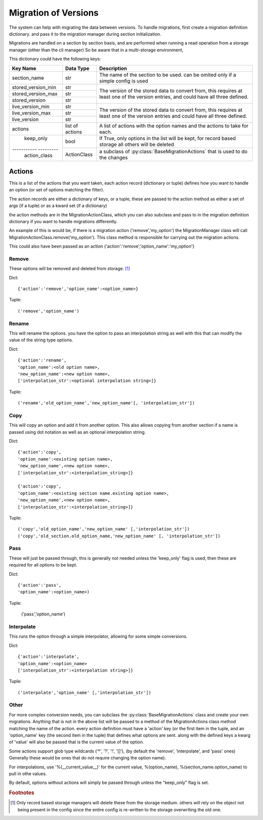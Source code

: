 Migration of Versions
=====================

The system can help with migrating the data between versions.  To handle migrations, first create a migration definition
dictionary. and pass it to the migration manager during section initialization.

Migrations are handled on a section by section basis, and are performed when running a read operation from a storage
manager (other than the cli manager)  So be aware that in a multi-storage environment,



This dictionary could have the following keys:

+---------------------+----------------+-----------------------------------------------------------------------------------+
| Key Name            |Data Type       | Description                                                                       |
+=====================+================+===================================================================================+
| section_name        | str            | The name of the section to be used.  can be omited only if a simple config is used|
+---------------------+----------------+-----------------------------------------------------------------------------------+
| stored_version_min  | str            | The version of the stored data to convert from, this requires at least one of the |
+---------------------+----------------+ version entries, and could have all three defined.                                +
| stored_version_max  | str            |                                                                                   |
+---------------------+----------------+                                                                                   +
| stored_version      | str            |                                                                                   |
+---------------------+----------------+-----------------------------------------------------------------------------------+
| live_version_min    | str            | The version of the stored data to convert from, this requires at least one of the |
+---------------------+----------------+ version entries and could have all three defined.                                 +
| live_version_max    | str            |                                                                                   |
+---------------------+----------------+                                                                                   +
| live_version        | str            |                                                                                   |
+---------------------+----------------+-----------------------------------------------------------------------------------+
| actions             | list of actions|  A list of actions with the option names and the actions to take for each.        |
+---------------------+----------------+-----------------------------------------------------------------------------------+
| keep_only           | bool           | If True, only options in the list will be kept, for record based storage all      |
|                     |                | others will be deleted                                                            |
+----------- ---------+----------------+-----------------------------------------------------------------------------------+
| action_class        | ActionClass    | a subclass of :py:class:`BaseMigrationActions` that is used to do the changes     |
+---------------------+----------------+-----------------------------------------------------------------------------------+


Actions
-------

This is a list of the actions that you want taken, each action record (dictionary or tuple) defines how you want to
handle an option (or set of options matching the filter).

The action records are either a dictionary of keys, or a tuple, these are passed to the action method as either a set
of args (if a tuple) or as a kward set (if a dictionary)

the action methods are in the MigrationActionClass, which you can also subclass and pass to in the migration definition
dictionary if you want to handle migrations differently.

An example of this is would be, if there is a migration action ('remove','my_option') the MigrationManager class will
call MigrationActionClass.remove('my_option').  This class method is responsible for carrying out the migration actions.

This could also have been passed as an action {'action':'remove','option_name':'my_option'}


Remove
++++++
These options will be removed and deleted from storage. [#rem1]_

Dict::

    {'action':'remove','option_name':<option_name>}

Tuple::

    ('remove','option_name')

Rename
++++++

This will rename the options.  you have the option to pass an interpolation string as well with this that can modify
the value of the string type options.

Dict::

    {'action':'rename',
    'option_name':<old option name>,
    'new_option_name':<new option name>,
    ['interpolation_str':<optional interpolation string>]}

Tuple::

    ('rename','old_option_name','new_option_name'[, 'interpolation_str'])

Copy
++++

This will copy an option and add it from another option.  This also allows copying from another section if a name is
passed using dot notation as well as an optional interpolation string.

Dict::

    {'action':'copy',
    'option_name':<existing option name>,
    'new_option_name',<new option name>,
    ['interpolation_str':<interpolation_string>]}

    {'action':'copy',
    'option_name':<existing section name.existing option name>,
    'new_option_name',<new option name>,
    ['interpolation_str':<interpolation_string>]}

Tuple::

    ('copy','old_option_name','new_option_name' [,'interpolation_str'])
    ('copy','old_section.old_option_name,'new_option_name' [, 'interpolation_str'])


Pass
++++

These will just be passed through, this is generally not needed unless the 'keep_only' flag is used, then these are
required for all options to be kept.

Dict::

    {'action':'pass',
    'option_name':<option_name>)

Tuple:

    ('pass','option_name')


Interpolate
+++++++++++

This runs the option through a simple interpolator, allowing for some simple conversions.

Dict::

    {'action':'interpolate',
    'option_name':<option_name>
    ['interpolation_str':<interpolation string>]}

Tuple::

    ('interpolate','option_name' [,'interpolation_str'])



Other
+++++

For more complex conversion needs, you can subclass the :py:class:`BaseMigrationActions` class and create your own
migrations.  Anything that is not in the above list will be passed to a method of the MigrationActions class method
matching the name of the action.  every action definition must have a 'action' key (or the first item in the tuple, and
an 'option_name' key (the second item in the tuple) that defines what options are sent.  along with the defined keys
a kwarg of 'value' will also be passed that is the current value of the option.

Some actions support glob type wildcards ('*', '?', '!', '[]'), (by default the 'remove', 'interpolate', and 'pass'
ones) Generally these would be ones that do not require changing the option name).

For interpolations, use '%(__current_value__)' for the current value, %(option_name), %(section_name.option_name) to
pull in othe values.

By default, options without actions will simply be passed through unless the "keep_only" flag is set.

.. rubric:: Footnotes

.. [#rem1] Only record based storage managers will delete these from the storage medium.  others will rely on the object
    not being present in the config since the entire config is re-written to the storage overwriting the old one.


